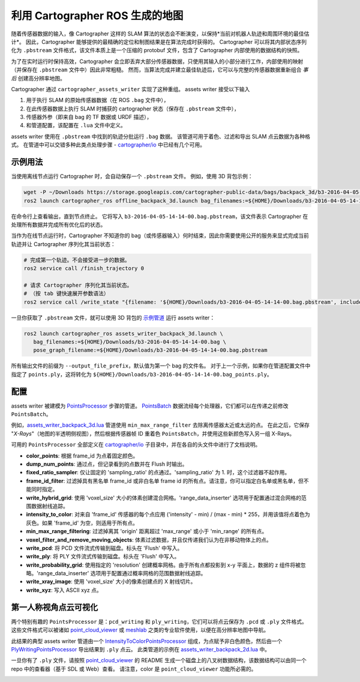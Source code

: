 .. Copyright 2018 The Cartographer Authors

.. Licensed under the Apache License, Version 2.0 (the "License");
   you may not use this file except in compliance with the License.
   You may obtain a copy of the License at

..      http://www.apache.org/licenses/LICENSE-2.0

.. Unless required by applicable law or agreed to in writing, software
   distributed under the License is distributed on an "AS IS" BASIS,
   WITHOUT WARRANTIES OR CONDITIONS OF ANY KIND, either express or implied.
   See the License for the specific language governing permissions and
   limitations under the License.

.. cartographer SHA: 30f7de1a325d6604c780f2f74d9a345ec369d12d
.. cartographer_ros SHA: 44459e18102305745c56f92549b87d8e91f434fe

.. _assets_writer:

利用 Cartographer ROS 生成的地图
=================================

随着传感器数据的输入，像 Cartographer 这样的 SLAM 算法的状态会不断演变，以保持*当前对机器人轨迹和周围环境的最佳估计*。
因此，Cartographer 能够提供的最精确的定位和制图结果是在算法完成时获得的。
Cartographer 可以将其内部状态序列化为 ``.pbstream`` 文件格式，该文件本质上是一个压缩的 protobuf 文件，包含了 Cartographer 内部使用的数据结构的快照。

为了在实时运行时保持高效，Cartographer 会立即丢弃大部分传感器数据，只使用其输入的小部分进行工作，内部使用的映射（并保存在 ``.pbstream`` 文件中）因此非常粗糙。
然而，当算法完成并建立最佳轨迹后，它可以与完整的传感器数据重新组合 *事后* 创建高分辨率地图。

Cartographer 通过 ``cartographer_assets_writer`` 实现了这种重组。
assets writer 接受以下输入

1. 用于执行 SLAM 的原始传感器数据（在 ROS ``.bag`` 文件中），
2. 在此传感器数据上执行 SLAM 时捕获的 cartographer 状态（保存在 ``.pbstream`` 文件中），
3. 传感器外参（即来自 bag 的 TF 数据或 URDF 描述），
4. 和管道配置，该配置在 ``.lua`` 文件中定义。

assets writer 使用在 ``.pbstream`` 中找到的轨迹分批运行 ``.bag`` 数据。
该管道可用于着色、过滤和导出 SLAM 点云数据为各种格式。
在管道中可以交错多种此类点处理步骤 - `cartographer/io`_ 中已经有几个可用。

示例用法
--------

当使用离线节点运行 Cartographer 时，会自动保存一个 ``.pbstream`` 文件。
例如，使用 3D 背包示例：

.. code-block:: bash

   wget -P ~/Downloads https://storage.googleapis.com/cartographer-public-data/bags/backpack_3d/b3-2016-04-05-14-14-00.bag
   ros2 launch cartographer_ros offline_backpack_3d.launch bag_filenames:=${HOME}/Downloads/b3-2016-04-05-14-14-00.bag

在命令行上查看输出，直到节点终止。
它将写入 ``b3-2016-04-05-14-14-00.bag.pbstream``，该文件表示 Cartographer 在处理所有数据并完成所有优化后的状态。

当作为在线节点运行时，Cartographer 不知道你的 bag（或传感器输入）何时结束，因此你需要使用公开的服务来显式完成当前轨迹并让 Cartographer 序列化其当前状态：

.. code-block:: bash

   # 完成第一个轨迹。不会接受进一步的数据。
   ros2 service call /finish_trajectory 0

   # 请求 Cartographer 序列化其当前状态。
   # （按 tab 键快速展开参数语法）
   ros2 service call /write_state "{filename: '${HOME}/Downloads/b3-2016-04-05-14-14-00.bag.pbstream', include_unfinished_submaps: "true"}"

一旦你获取了 ``.pbstream`` 文件，就可以使用 3D 背包的 `示例管道`_ 运行 assets writer：

.. _示例管道: https://github.com/cartographer-project/cartographer_ros/blob/44459e18102305745c56f92549b87d8e91f434fe/cartographer_ros/configuration_files/assets_writer_backpack_3d.lua

.. code-block:: bash

   ros2 launch cartographer_ros assets_writer_backpack_3d.launch \
      bag_filenames:=${HOME}/Downloads/b3-2016-04-05-14-14-00.bag \
      pose_graph_filename:=${HOME}/Downloads/b3-2016-04-05-14-14-00.bag.pbstream

所有输出文件的前缀为 ``--output_file_prefix``，默认值为第一个 bag 的文件名。
对于上一个示例，如果你在管道配置文件中指定了 ``points.ply``，这将转化为 ``${HOME}/Downloads/b3-2016-04-05-14-14-00.bag_points.ply``。

配置
-----

assets writer 被建模为 `PointsProcessor`_ 步骤的管道。
`PointsBatch`_ 数据流经每个处理器，它们都可以在传递之前修改 ``PointsBatch``。

.. _PointsProcessor: https://github.com/cartographer-project/cartographer/blob/30f7de1a325d6604c780f2f74d9a345ec369d12d/cartographer/io/points_processor.h
.. _PointsBatch: https://github.com/cartographer-project/cartographer/blob/30f7de1a325d6604c780f2f74d9a345ec369d12d/cartographer/io/points_batch.h

例如，`assets_writer_backpack_3d.lua`_ 管道使用 ``min_max_range_filter`` 去除离传感器太近或太远的点。
在此之后，它保存 "*X-Rays*"（地图的半透明侧视图），然后根据传感器帧 ID 重着色 ``PointsBatch``，并使用这些新颜色写入另一组 X-Rays。

.. _assets_writer_backpack_3d.lua: https://github.com/cartographer-project/cartographer_ros/blob/44459e18102305745c56f92549b87d8e91f434fe/cartographer_ros/configuration_files/assets_writer_backpack_3d.lua

可用的 ``PointsProcessor`` 全部定义在 `cartographer/io`_ 子目录中，并在各自的头文件中进行了文档说明。

.. _cartographer/io: https://github.com/cartographer-project/cartographer/tree/f1ac8967297965b8eb6f2f4b08a538e052b5a75b/cartographer/io

* **color_points**: 根据 frame_id 为点着固定颜色。
* **dump_num_points**: 通过点，但记录看到的点数并在 Flush 时输出。
* **fixed_ratio_sampler**: 仅让固定的 'sampling_ratio' 的点通过。'sampling_ratio' 为 1. 时，这个过滤器不起作用。
* **frame_id_filter**: 过滤掉具有黑名单 frame_id 或非白名单 frame id 的所有点。请注意，你可以指定白名单或黑名单，但不能同时指定。
* **write_hybrid_grid**: 使用 'voxel_size' 大小的体素创建混合网格。'range_data_inserter' 选项用于配置通过混合网格的范围数据射线追踪。
* **intensity_to_color**: 对来自 'frame_id' 传感器的每个点应用 ('intensity' - min) / (max - min) * 255，并用该值将点着色为灰色。如果 'frame_id' 为空，则适用于所有点。
* **min_max_range_filtering**: 过滤掉离其 'origin' 距离超过 'max_range' 或小于 'min_range' 的所有点。
* **voxel_filter_and_remove_moving_objects**: 体素过滤数据，并且仅传递我们认为在非移动物体上的点。
* **write_pcd**: 将 PCD 文件流式传输到磁盘。标头在 'Flush' 中写入。
* **write_ply**: 将 PLY 文件流式传输到磁盘。标头在 'Flush' 中写入。
* **write_probability_grid**: 使用指定的 'resolution' 创建概率网格。由于所有点都投影到 x-y 平面上，数据的 z 组件将被忽略。'range_data_inserter' 选项用于配置通过概率网格的范围数据射线追踪。
* **write_xray_image**: 使用 'voxel_size' 大小的像素创建点的 X 射线切片。
* **write_xyz**: 写入 ASCII xyz 点。

第一人称视角点云可视化
------------------------

两个特别有趣的 ``PointsProcessor`` 是：``pcd_writing`` 和 ``ply_writing``，它们可以将点云保存为 ``.pcd`` 或 ``.ply`` 文件格式。
这些文件格式可以被诸如 `point_cloud_viewer`_ 或 `meshlab`_ 之类的专业软件使用，以便在高分辨率地图中导航。

.. _point_cloud_viewer: https://github.com/cartographer-project/point_cloud_viewer
.. _meshlab: http://www.meshlab.net/

此结果的典型 assets writer 管道由一个 IntensityToColorPointsProcessor_ 组成，为点赋予非白色颜色，然后由一个 PlyWritingPointsProcessor_ 导出结果到 ``.ply`` 点云。
此类管道的示例在 `assets_writer_backpack_2d.lua`_ 中。

.. _IntensityToColorPointsProcessor: https://github.com/cartographer-project/cartographer/blob/30f7de1a325d6604c780f2f74d9a345ec369d12d/cartographer/io/intensity_to_color_points_processor.cc
.. _PlyWritingPointsProcessor: https://github.com/cartographer-project/cartographer/blob/30f7de1a325d6604c780f2f74d9a345ec369d12d/cartographer/io/ply_writing_points_processor.h
.. _assets_writer_backpack_2d.lua: https://github.com/cartographer-project/cartographer_ros/blob/44459e18102305745c56f92549b87d8e91f434fe/cartographer_ros/configuration_files/assets_writer_backpack_2d.lua

一旦你有了 ``.ply`` 文件，请按照 `point_cloud_viewer`_ 的 README 生成一个磁盘上的八叉树数据结构，该数据结构可以由同一个 repo 中的查看器（基于 SDL 或 Web）查看。
请注意，color 是 ``point_cloud_viewer`` 功能所必需的。

.. _point_cloud_viewer: https://github.com/cartographer-project/point_cloud_viewer

.. image:: point_cloud_viewer_demo_3d.jpg
